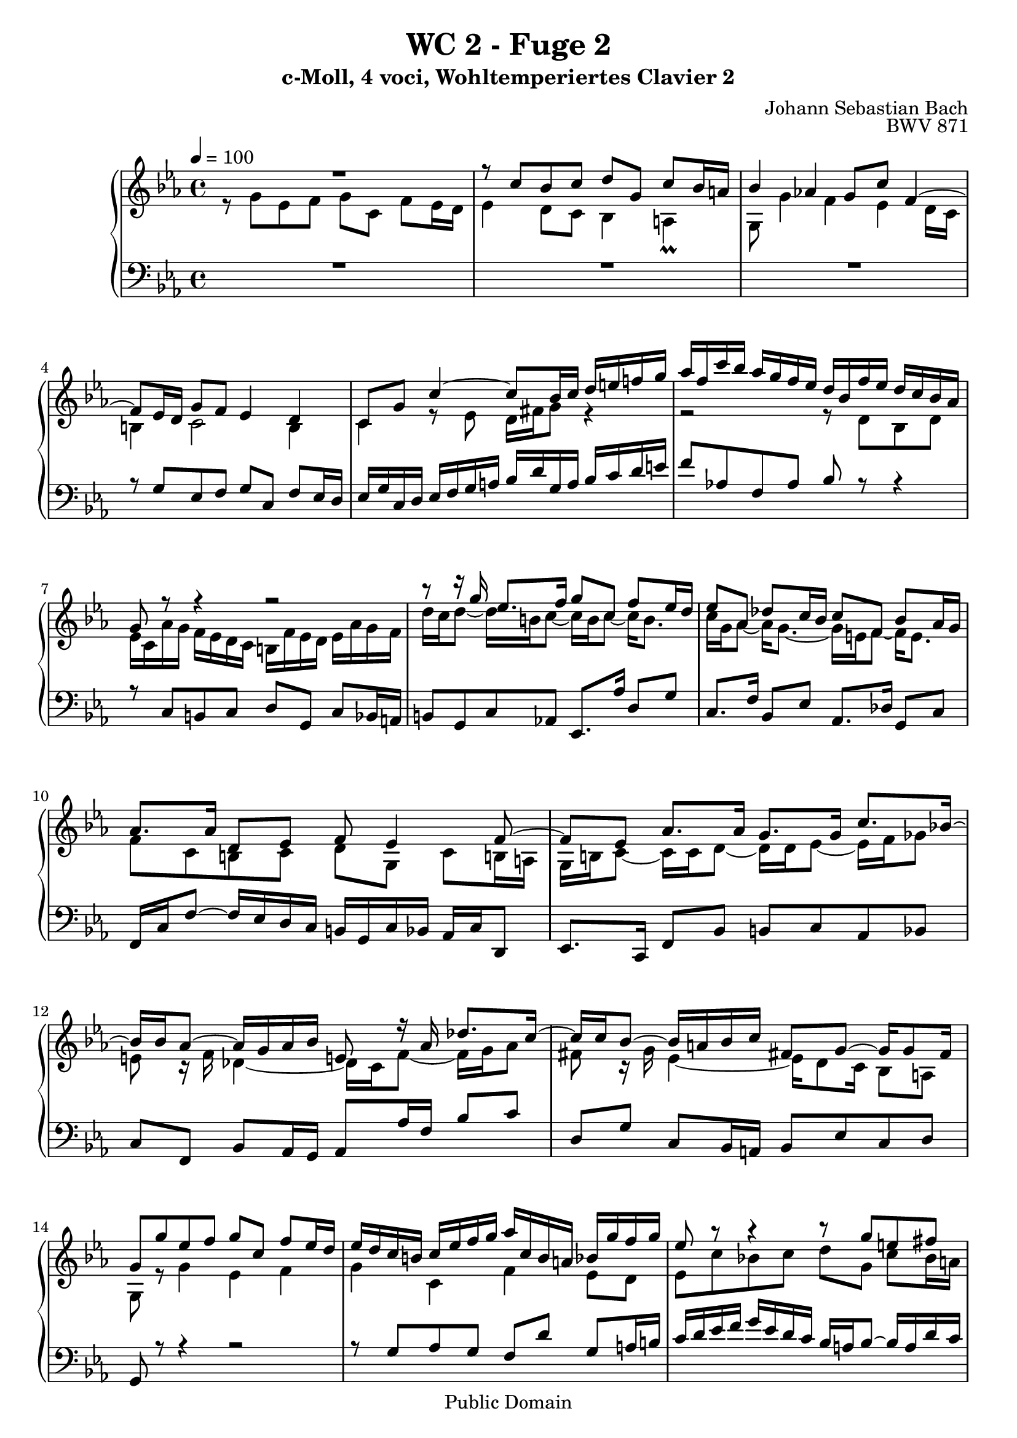 %\version "2.22.2"
%\language "deutsch"

\header {
  title = "WC 2 - Fuge 2"
  subtitle = "c-Moll, 4 voci, Wohltemperiertes Clavier 2"
  composer = "Johann Sebastian Bach"
  opus = "BWV 871"
  copyright = "Public Domain"
  tagline = ""
}

global = {
  \key c \minor
  \time 4/4
  \tempo 4 = 100}


preambleUp = {\clef treble \global}
preambleDown = {\clef bass \global}

soprano = \relative c'' {
  \global
  
  R1 | % m. 1
  r8 c bes c d g, c bes16 a! | % m. 2
  bes4 as! g8 c f,4~ | % m. 3
  f8 es16 d g8 f es4 d | % m. 4
  c8 g' c4~ c8 bes16 c d e! f! g | % m. 5
  as16 f c' bes as g f es d bes f' es d c bes as | % m. 6
  g8 r r4 r2 | % m. 7
  r8 r16 g' es8. f16 g8 c, f es16 d | % m. 8
  es8 as, des c16 bes c8 f, bes as16 g | % m. 9
  as8. as16 d,8 es f es4 f8~ | % m. 10
  f8 es as8. as16 g8. g16 c8. bes!16~ | % m. 11
  bes16 bes as8~ as16 g as bes e,!8 r16 as des8. c16~ | % m. 12
  c16 c bes8~ bes16 a! bes c fis,!8 g~ g16 g8 fis16 | % m. 13
  g8 g' es f g c, f es16 d | % m. 14
  es16 d c b! c es f g as c, b a! bes g' f g | % m. 15
  es8 r r4 r8 g e! fis | % m. 16
  g8 c, f es16 d es8. es16 d8 e! | % m. 17
  f8 bes, es d16 c d8 g, es'4~ | % m. 18
  es16 es d8~ d16 c8 b!16 c8 g' d es16 f | % m. 19
  es8 d r16 c8 bes!16 as8. as16 g4~ | % m. 20
  g4 c2~ c16 b! c d | % m. 21
  g,8 as g8. a!16 bes8 b! r16 g c fis, | % m. 22
  g8 es d4 c8 r r c' | % m. 23
  b!8 c d g, c bes16 as bes8 c | % m. 24
  as8 bes c f, bes as16 g as8 g~ | % m. 25
  g8 a!16 bes32 c f,8 c' d! c16 b! c4 | % m. 26
  r16 d es b! c4~ c r8 b | % m. 27
  c1 \bar "|." | % m. 28
    
}

alto = \relative c'' {
  \global
  \mergeDifferentlyDottedOn
  
  r8 g es f g c, f es16 d | % m. 1
  es4 d8 c bes4 a! \prall | % m. 2
  g8 g'4 f es d16 c | % m. 3
  b!4 c2 b4 | % m. 4
  c4 r8 es d16 fis g8 r4 | % m. 5
  r2 r8 d bes d | % m. 6
  es16 c as' g f es d c b! f' es d es as g f | % m. 7
  d'16 c d8~ d16 b! c8~ c16 b c8~ c16 b8. | % m. 8
  c16 g as8~ as16 g8.~ g16 e! f8~ f16 e8. | % m. 9
  f8 c b! c d g, c b!16 a! | % m. 10
  g16 b! c8~ c16 c d8~ d16 d es8~ es16 f ges8 | % m. 11
  e!8 r16 f des4~ des16 c f8~ f16 g as8 | % m. 12
  fis8 r16 g es4~ es16 d8 c16 bes8 a! | % m. 13
  g8 r g'4 es f | % m. 14
  g4 c, f es8 d | % m. 15
  es8 c' bes! c d g, c bes16 a! | % m. 16
  bes8 as!16 g c c, g'8~ g16 g a!8 bes16 c des8 | % m. 17
  r16 c bes as g8 a! bes es, as g16 f | % m. 18
  g8. f16 es8 d c es' as,4 | % m. 19
  r16 g8 f16 es8 e! r16 f d8 r16 es f8~ | % m. 20
  f8 es~ es16 e! f g as4 g8 f~ | % m. 21
  f16 es8 f16~ f f es8 r16 f es d es4 | % m. 22
  r16 d8 c16~ c a! b!8 c g' es f | % m. 23
  g8 c, f es16 d e!8 f g f16 e | % m. 24
  f8 g e! f g c, f e16 d! | % m. 25
  e!8 es des es f es16 d! es8 g | % m. 26
  <<
    { s4 s16 a! fis8~ fis4 s8 }
    \\
    { \tieUp b4\rest b16\rest a!8.~ \stemUp a4 b8\rest }
  >>  <fis g>8 | % m. 27
  <e! g>1 \bar "|." | % m. 28
    
}

tenor = \relative c' {
  \global
  
  R1 | % m. 1
  R1 | % m. 2
  R1 | % m. 3
  r8 g es f g c, f es16 d | % m. 4
  es16 g c, d es f g a! bes d g, a bes c d e! | % m. 5
  f8 as,! f as bes r r4 | % m. 6
  r8 c, b! c d g, c bes16 a! | % m. 7
  b!8 g c as! es8. as'16 d,8 g | % m. 8
  c,8. f16 bes,8 es as,8. des16 g,8 c | % m. 9
  f,16 c' f8~ f16 es d c b! g c bes as c d,8 | % m. 10
  es8. c16 f8 bes b! c as bes | % m. 11
  c8 f, bes as16 g as8 as'16 f bes8 c | % m. 12
  d,8 g c, bes16 a! bes8 es c d | % m. 13
  g,8 r r4 r2 | % m. 14
  r8 g' as g f d' g, a!16 b! | % m. 15
  c16 d es f g es d c bes a! bes8~ bes16 a d c | % m. 16
  bes16 g c8 a! b! c f, bes as16 g | % m. 17
  a!8 d~ d16 c f es d c des8~ des16 c bes as | % m. 18
  bes8 b! c d g,16 c b c~ c b c8~ | % m. 19
  c8 b! c4~ c8 b! c8. b16~ | % m. 20
  b16 g c8~ c bes as16 g' f es d4~ | % m. 21
  d8 c d c f, g4 a!8 | % m. 22
  g4 r8 r16 f es8 r r4 | % m. 23
  r8 es' b! c g r r4 | % m. 24
  r8 des' g, as e! c' as bes | % m. 25
  c8 f, bes as16 g as8 g g es' | % m. 26
  r4 r8 r16 d es4 r8 d | % m. 27
  c1 \bar "|." | % m. 28
    
}

bass = \relative c' {
  \global
  
  s1 | % m. 1
  s1 | % m. 2
  s1 | % m. 3
  s1 | % m. 4
  s1 | % m. 5
  s1 | % m. 6
  s1 | % m. 7
  s1 | % m. 8
  s1 | % m. 9
  s1 | % m. 10
  s1 | % m. 11
  s1 | % m. 12
  s1 | % m. 13
  s1 | % m. 14
  s1 | % m. 15
  s1 | % m. 16
  s1 | % m. 17
  R1 | % m. 18
  r4 g es f | % m. 19
  g c, f es8 d | % m. 20
  es8. g16 as8 g f d' g, a!16 b | % m. 21
  c8 c, b! c d g, c b!16 a! | % m. 22
  b!8 c f, g c, r r4 | % m. 23
  r2 c'8 r r4 | % m. 24
  r2 c8 r r4 | % m. 25
  r8 c des c b! f' es16 d! c d32 es | % m. 26
  fis,4 r r16 b'! c fis, g8 g, | % m. 27
  <c, c'>1 \bar "|." | % m. 28
    
}



\score {
  \new PianoStaff <<
    %\set PianoStaff.instrumentName = #"Piano  "
    \new Staff = "upper" \relative c' {\preambleUp
  <<
  \new Voice = "s" { \voiceOne \soprano }
  \\
  \new Voice ="a" { \voiceTwo \alto }
  >>
}
    \new Staff = "lower" \relative c {\preambleDown
  <<
   \new Voice = "t" { \voiceThree \tenor }
    \\
   \new Voice = "b" { \voiceFour \bass }
  >>
}
  >>
  \layout { }
}

\score {
  \new PianoStaff <<
   \new Staff = "upper" \relative c' {\preambleUp
  <<
  \new Voice { \voiceOne \soprano }
  \\
  \new Voice { \voiceTwo \alto }
  >>
}
    \new Staff = "lower" \relative c {\preambleDown
  <<
    \new Voice { \voiceThree \tenor }
    \\
    \new Voice { \voiceFour \bass }
  >>
}
  >>
  \midi { }
}